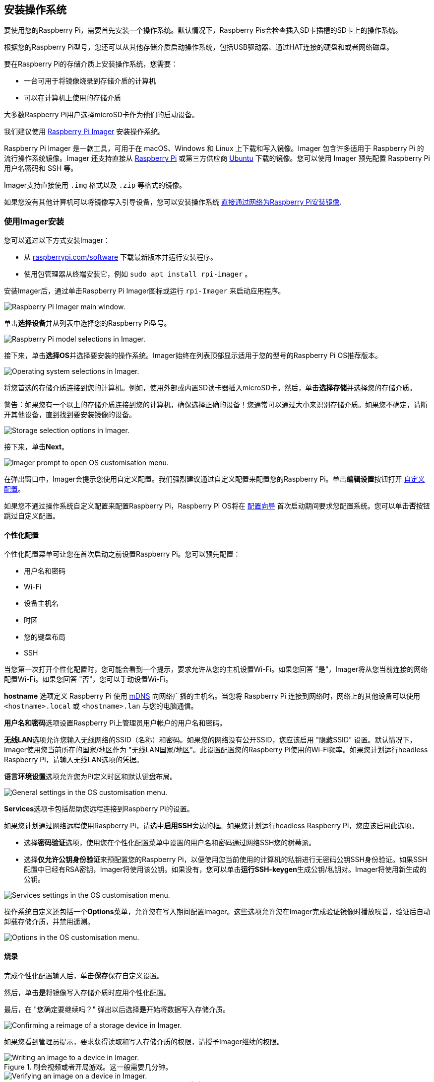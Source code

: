 [[installing-the-operating-system]]
== 安装操作系统

要使用您的Raspberry Pi，需要首先安装一个操作系统。默认情况下，Raspberry Pis会检查插入SD卡插槽的SD卡上的操作系统。

根据您的Raspberry Pi型号，您还可以从其他存储介质启动操作系统，包括USB驱动器、通过HAT连接的硬盘和或者网络磁盘。

要在Raspberry Pi的存储介质上安装操作系统，您需要：

* 一台可用于将镜像烧录到存储介质的计算机
* 可以在计算机上使用的存储介质

大多数Raspberry Pi用户选择microSD卡作为他们的启动设备。

我们建议使用 xref:getting-started.adoc#raspberry-pi-imager[Raspberry Pi Imager] 安装操作系统。

Raspberry Pi Imager 是一款工具，可用于在 macOS、Windows 和 Linux 上下载和写入镜像。Imager 包含许多适用于 Raspberry Pi 的流行操作系统镜像。Imager 还支持直接从 https://www.raspberrypi.com/software/operating-systems/[Raspberry Pi] 或第三方供应商 https://ubuntu.com/download/raspberry-pi[Ubuntu] 下载的镜像。您可以使用 Imager 预先配置 Raspberry Pi 用户名密码和 SSH 等。

Imager支持直接使用 `.img` 格式以及 `.zip` 等格式的镜像。

如果您没有其他计算机可以将镜像写入引导设备，您可以安装操作系统 xref:getting-started.adoc#install-over-the-network[直接通过网络为Raspberry Pi安装镜像].

[[raspberry-pi-imager]]
=== 使用Imager安装

////
TODO: Update this video for the new Imager look & flow (video::ntaXWS8Lk34[youtube])
////

您可以通过以下方式安装Imager：

* 从 https://www.raspberrypi.com/software/[raspberrypi.com/software] 下载最新版本并运行安装程序。
* 使用包管理器从终端安装它，例如 `sudo apt install rpi-imager` 。

安装Imager后，通过单击Raspberry Pi Imager图标或运行 `rpi-Imager` 来启动应用程序。

image::images/imager/welcome.png[alt="Raspberry Pi Imager main window."]

单击**选择设备**并从列表中选择您的Raspberry Pi型号。

image::images/imager/choose-model.png[alt="Raspberry Pi model selections in Imager."]


接下来，单击**选择OS**并选择要安装的操作系统。Imager始终在列表顶部显示适用于您的型号的Raspberry Pi OS推荐版本。

image::images/imager/choose-os.png[alt="Operating system selections in Imager."]


将您首选的存储介质连接到您的计算机。例如，使用外部或内置SD读卡器插入microSD卡。然后，单击**选择存储**并选择您的存储介质。

警告：如果您有一个以上的存储介质连接到您的计算机，确保选择正确的设备！您通常可以通过大小来识别存储介质。如果您不确定，请断开其他设备，直到找到要安装镜像的设备。

image::images/imager/choose-storage.png[alt="Storage selection options in Imager."]

接下来，单击**Next**。

image::images/imager/os-customisation-prompt.png[alt="Imager prompt to open OS customisation menu."]

在弹出窗口中，Imager会提示您使用自定义配置。我们强烈建议通过自定义配置来配置您的Raspberry Pi。单击**编辑设置**按钮打开 xref:getting-started.adoc#advanced-options[自定义配置]。

如果您不通过操作系统自定义配置来配置Raspberry Pi，Raspberry Pi OS将在 xref:getting-started.adoc#configuration-on-first-boot[配置向导] 首次启动期间要求您配置系统。您可以单击**否**按钮跳过自定义配置。

[[advanced-options]]
==== 个性化配置

个性化配置菜单可让您在首次启动之前设置Raspberry Pi。您可以预先配置：

* 用户名和密码
* Wi-Fi
* 设备主机名
* 时区
* 您的键盘布局
* SSH

当您第一次打开个性化配置时，您可能会看到一个提示，要求允许从您的主机设置Wi-Fi。如果您回答 "是"，Imager将从您当前连接的网络配置Wi-Fi。如果您回答 "否"，您可以手动设置Wi-Fi。

**hostname** 选项定义 Raspberry Pi 使用 https://en.wikipedia.org/wiki/Multicast_DNS[mDNS] 向网络广播的主机名。当您将 Raspberry Pi 连接到网络时，网络上的其他设备可以使用 `<hostname>.local` 或 `<hostname>.lan` 与您的电脑通信。

**用户名和密码**选项设置Raspberry Pi上管理员用户帐户的用户名和密码。

**无线LAN**选项允许您输入无线网络的SSID（名称）和密码。如果您的网络没有公开SSID，您应该启用 "隐藏SSID" 设置。默认情况下，Imager使用您当前所在的国家/地区作为 "无线LAN国家/地区"。此设置配置您的Raspberry Pi使用的Wi-Fi频率。如果您计划运行headless Raspberry Pi，请输入无线LAN选项的凭据。

**语言环境设置**选项允许您为Pi定义时区和默认键盘布局。

image::images/imager/os-customisation-general.png[alt="General settings in the OS customisation menu."]

**Services**选项卡包括帮助您远程连接到Raspberry Pi的设置。

如果您计划通过网络远程使用Raspberry Pi，请选中**启用SSH**旁边的框。如果您计划运行headless Raspberry Pi，您应该启用此选项。

* 选择**密码验证**选项，使用您在个性化配置菜单中设置的用户名和密码通过网络SSH您的树莓派。

* 选择**仅允许公钥身份验证**来预配置您的Raspberry Pi，以便使用您当前使用的计算机的私钥进行无密码公钥SSH身份验证。如果SSH配置中已经有RSA密钥，Imager将使用该公钥。如果没有，您可以单击**运行SSH-keygen**生成公钥/私钥对。Imager将使用新生成的公钥。

image::images/imager/os-customisation-services.png[alt="Services settings in the OS customisation menu."]

操作系统自定义还包括一个**Options**菜单，允许您在写入期间配置Imager。这些选项允许您在Imager完成验证镜像时播放噪音，验证后自动卸载存储介质，并禁用遥测。

image::images/imager/os-customisation-options.png[alt="Options in the OS customisation menu."]

[[write]]
==== 烧录

完成个性化配置输入后，单击**保存**保存自定义设置。

然后，单击**是**将镜像写入存储介质时应用个性化配置。

最后，在 "您确定要继续吗？" 弹出以后选择**是**开始将数据写入存储介质。

image::images/imager/are-you-sure.png[alt="Confirming a reimage of a storage device in Imager."]

如果您看到管理员提示，要求获得读取和写入存储介质的权限，请授予Imager继续的权限。

.刷会视频或者开局游戏。这一般需要几分钟。
image::images/imager/writing.png[alt="Writing an image to a device in Imager."]


.如果完全不担心烧录镜像时烧录出错，可以点击**取消验证**跳过验证过程。
image::images/imager/stop-ask-verify.png[alt="Verifying an image on a device in Imager."]


当您看到 "写入成功" 弹出窗口时，您的镜像已完全写入并通过验证。您现在已准备好从存储介质启动Raspberry Pi！

image::images/imager/finished.png[alt="The screen Imager shows when it finishes writing an image to a storage device."]

接下来，转到 xref:getting-started.adoc#configuration-on-first-boot[第一次引导配置说明] 以配置并运行您的Raspberry Pi。

[[install-over-the-network]]
=== 通过网络安装

NOTE: 国内不好用，完全不推荐

网络安装使 Raspberry Pi 能够使用通过网络下载的 Raspberry Pi Imager 版本在存储设备上安装操作系统。有了网络安装，你就可以在 Raspberry Pi 上安装操作系统，无需单独的 SD 卡阅读器，也无需 Raspberry Pi 以外的电脑。你可以在任何兼容的存储设备上运行网络安装，包括 SD 卡和 USB 存储设备。

Network Install仅在Raspberry Pi 4、400和5上运行。如果您的Raspberry Pi运行较旧的引导加载程序，您可能需要 xref:raspberry-pi.adoc#bootloader_update_stable[更新bootloader] 才能使用Network Install。

////
TODO: Update this video for the new Imager look & flow video::b1SYVpM9lto[youtube]
////

网络安装需要以下内容：

* 兼容的Raspberry Pi型号运行支持网络安装的固件
* 显示器
* 键盘
* 有线互联网连接

要启动 "网络安装"，请打开 Raspberry Pi 电源，同时按住 **SHIFT** 键，并按以下配置：

* 没有可启动存储设备
* 连接键盘
* 已连接兼容存储设备，如 SD 卡或 USB 存储设备

image::images/network-install-1.png[alt="The Network Install screen."]

如果您尚未将Raspberry Pi连接到Internet，请接入网线。

image::images/network-install-2.png[alt="Starting Network Install."]

连接到Internet后，您的Raspberry Pi将下载Raspberry Pi安装程序。如果下载失败，您可以重复该过程重试。

image::images/network-install-3.png[alt="Downloading Imager using Network Install."]

下载完成Raspberry Pi安装程序后，您的Raspberry Pi将自动启动Raspberry Pi Imager。有关运行Raspberry Pi Imager的更多信息，请参阅 xref:getting-started.adoc#installing-the-operating-system[安装操作系统]。

image::images/network-install-4.png[alt="Choose a storage device."]


有关网络安装配置的更多信息，请参考 xref:raspberry-pi.adoc#http-boot[HTTP启动].
